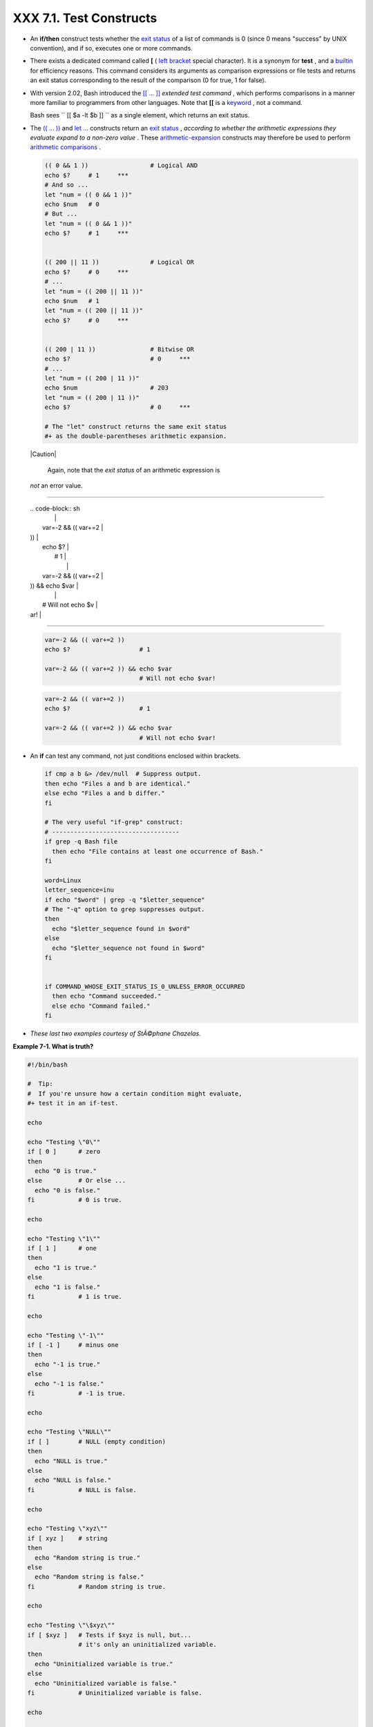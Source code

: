 
#########################
XXX  7.1. Test Constructs
#########################

-  An **if/then** construct tests whether the `exit
   status <exit-status.html#EXITSTATUSREF>`__ of a list of commands is 0
   (since 0 means "success" by UNIX convention), and if so, executes one
   or more commands.

-  There exists a dedicated command called **[** ( `left
   bracket <special-chars.html#LEFTBRACKET>`__ special character). It is
   a synonym for **test** , and a `builtin <internal.html#BUILTINREF>`__
   for efficiency reasons. This command considers its arguments as
   comparison expressions or file tests and returns an exit status
   corresponding to the result of the comparison (0 for true, 1 for
   false).

-  With version 2.02, Bash introduced the `[[ ...
   ]] <testconstructs.html#DBLBRACKETS>`__ *extended test command* ,
   which performs comparisons in a manner more familiar to programmers
   from other languages. Note that **[[** is a
   `keyword <internal.html#KEYWORDREF>`__ , not a command.

   Bash sees ``                 [[ $a -lt $b ]]               `` as a
   single element, which returns an exit status.

-

   The `(( ... )) <dblparens.html>`__ and `let
   ... <internal.html#LETREF>`__ constructs return an `exit
   status <exit-status.html#EXITSTATUSREF>`__ , *according to whether
   the arithmetic expressions they evaluate expand to a non-zero value*
   . These `arithmetic-expansion <arithexp.html#ARITHEXPREF>`__
   constructs may therefore be used to perform `arithmetic
   comparisons <comparison-ops.html#ICOMPARISON1>`__ .


   .. code-block:: sh

       (( 0 && 1 ))                 # Logical AND
       echo $?     # 1     ***
       # And so ...
       let "num = (( 0 && 1 ))"
       echo $num   # 0
       # But ...
       let "num = (( 0 && 1 ))"
       echo $?     # 1     ***


       (( 200 || 11 ))              # Logical OR
       echo $?     # 0     ***
       # ...
       let "num = (( 200 || 11 ))"
       echo $num   # 1
       let "num = (( 200 || 11 ))"
       echo $?     # 0     ***


       (( 200 | 11 ))               # Bitwise OR
       echo $?                      # 0     ***
       # ...
       let "num = (( 200 | 11 ))"
       echo $num                    # 203
       let "num = (( 200 | 11 ))"
       echo $?                      # 0     ***

       # The "let" construct returns the same exit status
       #+ as the double-parentheses arithmetic expansion.





   |Caution|

    Again, note that the *exit status* of an arithmetic expression is
   *not* an error value.

-------------------------------------------------------------------------------------

   | .. code-block:: sh
   |                          |
   |     var=-2 && (( var+=2  |
   | ))                       |
   |     echo $?              |
   |       # 1                |
   |                          |
   |     var=-2 && (( var+=2  |
   | )) && echo $var          |
   |                          |
   |       # Will not echo $v |
   | ar!                      |

-------------------------------------------------------------------------------------



   .. code-block:: sh

       var=-2 && (( var+=2 ))
       echo $?                   # 1

       var=-2 && (( var+=2 )) && echo $var
                                 # Will not echo $var!


   .. code-block:: sh

       var=-2 && (( var+=2 ))
       echo $?                   # 1

       var=-2 && (( var+=2 )) && echo $var
                                 # Will not echo $var!




-

   An **if** can test any command, not just conditions enclosed within
   brackets.


   .. code-block:: sh

       if cmp a b &> /dev/null  # Suppress output.
       then echo "Files a and b are identical."
       else echo "Files a and b differ."
       fi

       # The very useful "if-grep" construct:
       # -----------------------------------
       if grep -q Bash file
         then echo "File contains at least one occurrence of Bash."
       fi

       word=Linux
       letter_sequence=inu
       if echo "$word" | grep -q "$letter_sequence"
       # The "-q" option to grep suppresses output.
       then
         echo "$letter_sequence found in $word"
       else
         echo "$letter_sequence not found in $word"
       fi


       if COMMAND_WHOSE_EXIT_STATUS_IS_0_UNLESS_ERROR_OCCURRED
         then echo "Command succeeded."
         else echo "Command failed."
       fi



-  *These last two examples courtesy of StÃ©phane Chazelas.*


**Example 7-1. What is truth?**


.. code-block:: sh

    #!/bin/bash

    #  Tip:
    #  If you're unsure how a certain condition might evaluate,
    #+ test it in an if-test.

    echo

    echo "Testing \"0\""
    if [ 0 ]      # zero
    then
      echo "0 is true."
    else          # Or else ...
      echo "0 is false."
    fi            # 0 is true.

    echo

    echo "Testing \"1\""
    if [ 1 ]      # one
    then
      echo "1 is true."
    else
      echo "1 is false."
    fi            # 1 is true.

    echo

    echo "Testing \"-1\""
    if [ -1 ]     # minus one
    then
      echo "-1 is true."
    else
      echo "-1 is false."
    fi            # -1 is true.

    echo

    echo "Testing \"NULL\""
    if [ ]        # NULL (empty condition)
    then
      echo "NULL is true."
    else
      echo "NULL is false."
    fi            # NULL is false.

    echo

    echo "Testing \"xyz\""
    if [ xyz ]    # string
    then
      echo "Random string is true."
    else
      echo "Random string is false."
    fi            # Random string is true.

    echo

    echo "Testing \"\$xyz\""
    if [ $xyz ]   # Tests if $xyz is null, but...
                  # it's only an uninitialized variable.
    then
      echo "Uninitialized variable is true."
    else
      echo "Uninitialized variable is false."
    fi            # Uninitialized variable is false.

    echo

    echo "Testing \"-n \$xyz\""
    if [ -n "$xyz" ]            # More pedantically correct.
    then
      echo "Uninitialized variable is true."
    else
      echo "Uninitialized variable is false."
    fi            # Uninitialized variable is false.

    echo


    xyz=          # Initialized, but set to null value.

    echo "Testing \"-n \$xyz\""
    if [ -n "$xyz" ]
    then
      echo "Null variable is true."
    else
      echo "Null variable is false."
    fi            # Null variable is false.


    echo


    # When is "false" true?

    echo "Testing \"false\""
    if [ "false" ]              #  It seems that "false" is just a string ...
    then
      echo "\"false\" is true." #+ and it tests true.
    else
      echo "\"false\" is false."
    fi            # "false" is true.

    echo

    echo "Testing \"\$false\""  # Again, uninitialized variable.
    if [ "$false" ]
    then
      echo "\"\$false\" is true."
    else
      echo "\"\$false\" is false."
    fi            # "$false" is false.
                  # Now, we get the expected result.

    #  What would happen if we tested the uninitialized variable "$true"?

    echo

    exit 0





**Exercise.** Explain the behavior of `Example
7-1 <testconstructs.html#EX10>`__ , above.



.. code-block:: sh

    if [ condition-true ]
    then
       command 1
       command 2
       ...
    else  # Or else ...
          # Adds default code block executing if original condition tests false.
       command 3
       command 4
       ...
    fi





|Note|

When *if* and *then* are on same line in a condition test, a semicolon
must terminate the *if* statement. Both *if* and *then* are
`keywords <internal.html#KEYWORDREF>`__ . Keywords (or commands) begin
statements, and before a new statement on the same line begins, the old
one must terminate.

----------------------------------------------------------------------------------

| .. code-block:: sh
|                          |
|     if [ -x "$filename"  |
| ]; then                  |

----------------------------------------------------------------------------------



.. code-block:: sh

    if [ -x "$filename" ]; then


.. code-block:: sh

    if [ -x "$filename" ]; then





** Else if and elif**

 elif
    ``                   elif                 `` is a contraction for
    *else if* . The effect is to nest an inner if/then construct within
    an outer one.


    .. code-block:: sh

        if [ condition1 ]
        then
           command1
           command2
           command3
        elif [ condition2 ]
        # Same as else if
        then
           command4
           command5
        else
           default-command
        fi




 The ``             if test condition-true           `` construct is the
exact equivalent of ``             if [ condition-true ]           `` .
As it happens, the left bracket, **[** , is a *token* ` [1]
 <testconstructs.html#FTN.AEN3140>`__ which invokes the **test**
command. The closing right bracket, **]** , in an if/test should not
therefore be strictly necessary, however newer versions of Bash require
it.



|Note|

The **test** command is a Bash `builtin <internal.html#BUILTINREF>`__
which tests file types and compares strings. Therefore, in a Bash
script, **test** does *not* call the external
``         /usr/bin/test        `` binary, which is part of the
*sh-utils* package. Likewise, **[** does not call
``         /usr/bin/[        `` , which is linked to
``         /usr/bin/test        `` .

----------------------------------------------------------------------------------

| .. code-block:: sh
|                          |
|     bash$ type test      |
|     test is a shell buil |
| tin                      |
|     bash$ type '['       |
|     [ is a shell builtin |
|     bash$ type '[['      |
|     [[ is a shell keywor |
| d                        |
|     bash$ type ']]'      |
|     ]] is a shell keywor |
| d                        |
|     bash$ type ']'       |
|     bash: type: ]: not f |
| ound                     |
|                          |

----------------------------------------------------------------------------------


If, for some reason, you wish to use ``         /usr/bin/test        ``
in a Bash script, then specify it by full pathname.


.. code-block:: sh

    bash$ type test
    test is a shell builtin
    bash$ type '['
    [ is a shell builtin
    bash$ type '[['
    [[ is a shell keyword
    bash$ type ']]'
    ]] is a shell keyword
    bash$ type ']'
    bash: type: ]: not found



.. code-block:: sh

    bash$ type test
    test is a shell builtin
    bash$ type '['
    [ is a shell builtin
    bash$ type '[['
    [[ is a shell keyword
    bash$ type ']]'
    ]] is a shell keyword
    bash$ type ']'
    bash: type: ]: not found






**Example 7-2. Equivalence of *test* , ``        /usr/bin/test       ``
, [ ] , and ``        /usr/bin/[       ``**


.. code-block:: sh

    #!/bin/bash

    echo

    if test -z "$1"
    then
      echo "No command-line arguments."
    else
      echo "First command-line argument is $1."
    fi

    echo

    if /usr/bin/test -z "$1"      # Equivalent to "test" builtin.
    #  ^^^^^^^^^^^^^              # Specifying full pathname.
    then
      echo "No command-line arguments."
    else
      echo "First command-line argument is $1."
    fi

    echo

    if [ -z "$1" ]                # Functionally identical to above code blocks.
    #   if [ -z "$1"                should work, but...
    #+  Bash responds to a missing close-bracket with an error message.
    then
      echo "No command-line arguments."
    else
      echo "First command-line argument is $1."
    fi

    echo


    if /usr/bin/[ -z "$1" ]       # Again, functionally identical to above.
    # if /usr/bin/[ -z "$1"       # Works, but gives an error message.
    #                             # Note:
    #                               This has been fixed in Bash, version 3.x.
    then
      echo "No command-line arguments."
    else
      echo "First command-line argument is $1."
    fi

    echo

    exit 0






 The [[ ]] construct is the more versatile Bash version of [ ] . This is
the *extended test command* , adopted from *ksh88* .

\* \* \*

No filename expansion or word splitting takes place between [[ and ]] ,
but there is parameter expansion and command substitution.


.. code-block:: sh

    file=/etc/passwd

    if [[ -e $file ]]
    then
      echo "Password file exists."
    fi



Using the **[[ ... ]]** test construct, rather than **[ ... ]** can
prevent many logic errors in scripts. For example, the && , \|\| , < ,
and > operators work within a [[ ]] test, despite giving an error within
a [ ] construct.

*Arithmetic evaluation* of octal / hexadecimal constants takes place
automatically within a [[ ... ]] construct.


.. code-block:: sh

    # [[ Octal and hexadecimal evaluation ]]
    # Thank you, Moritz Gronbach, for pointing this out.


    decimal=15
    octal=017   # = 15 (decimal)
    hex=0x0f    # = 15 (decimal)

    if [ "$decimal" -eq "$octal" ]
    then
      echo "$decimal equals $octal"
    else
      echo "$decimal is not equal to $octal"       # 15 is not equal to 017
    fi      # Doesn't evaluate within [ single brackets ]!


    if [[ "$decimal" -eq "$octal" ]]
    then
      echo "$decimal equals $octal"                # 15 equals 017
    else
      echo "$decimal is not equal to $octal"
    fi      # Evaluates within [[ double brackets ]]!

    if [[ "$decimal" -eq "$hex" ]]
    then
      echo "$decimal equals $hex"                  # 15 equals 0x0f
    else
      echo "$decimal is not equal to $hex"
    fi      # [[ $hexadecimal ]] also evaluates!





.. code-block:: sh

    file=/etc/passwd

    if [[ -e $file ]]
    then
      echo "Password file exists."
    fi


.. code-block:: sh

    # [[ Octal and hexadecimal evaluation ]]
    # Thank you, Moritz Gronbach, for pointing this out.


    decimal=15
    octal=017   # = 15 (decimal)
    hex=0x0f    # = 15 (decimal)

    if [ "$decimal" -eq "$octal" ]
    then
      echo "$decimal equals $octal"
    else
      echo "$decimal is not equal to $octal"       # 15 is not equal to 017
    fi      # Doesn't evaluate within [ single brackets ]!


    if [[ "$decimal" -eq "$octal" ]]
    then
      echo "$decimal equals $octal"                # 15 equals 017
    else
      echo "$decimal is not equal to $octal"
    fi      # Evaluates within [[ double brackets ]]!

    if [[ "$decimal" -eq "$hex" ]]
    then
      echo "$decimal equals $hex"                  # 15 equals 0x0f
    else
      echo "$decimal is not equal to $hex"
    fi      # [[ $hexadecimal ]] also evaluates!


.. code-block:: sh

    file=/etc/passwd

    if [[ -e $file ]]
    then
      echo "Password file exists."
    fi


.. code-block:: sh

    # [[ Octal and hexadecimal evaluation ]]
    # Thank you, Moritz Gronbach, for pointing this out.


    decimal=15
    octal=017   # = 15 (decimal)
    hex=0x0f    # = 15 (decimal)

    if [ "$decimal" -eq "$octal" ]
    then
      echo "$decimal equals $octal"
    else
      echo "$decimal is not equal to $octal"       # 15 is not equal to 017
    fi      # Doesn't evaluate within [ single brackets ]!


    if [[ "$decimal" -eq "$octal" ]]
    then
      echo "$decimal equals $octal"                # 15 equals 017
    else
      echo "$decimal is not equal to $octal"
    fi      # Evaluates within [[ double brackets ]]!

    if [[ "$decimal" -eq "$hex" ]]
    then
      echo "$decimal equals $hex"                  # 15 equals 0x0f
    else
      echo "$decimal is not equal to $hex"
    fi      # [[ $hexadecimal ]] also evaluates!





|Note|

Following an **if** , neither the **test** command nor the test brackets
( [ ] or [[ ]] ) are strictly necessary.

----------------------------------------------------------------------------------

| .. code-block:: sh
|                          |
|     dir=/home/bozo       |
|                          |
|     if cd "$dir" 2>/dev/ |
| null; then   # "2>/dev/n |
| ull" hides error message |
| .                        |
|       echo "Now in $dir. |
| "                        |
|     else                 |
|       echo "Can't change |
|  to $dir."               |
|     fi                   |

----------------------------------------------------------------------------------


The "if COMMAND" construct returns the exit status of COMMAND.
Similarly, a condition within test brackets may stand alone without an
**if** , when used in combination with a `list
construct <list-cons.html#LISTCONSREF>`__ .

----------------------------------------------------------------------------------

| .. code-block:: sh
|                          |
|     var1=20              |
|     var2=22              |
|     [ "$var1" -ne "$var2 |
| " ] && echo "$var1 is no |
| t equal to $var2"        |
|                          |
|     home=/home/bozo      |
|     [ -d "$home" ] || ec |
| ho "$home directory does |
|  not exist."             |

----------------------------------------------------------------------------------



.. code-block:: sh

    dir=/home/bozo

    if cd "$dir" 2>/dev/null; then   # "2>/dev/null" hides error message.
      echo "Now in $dir."
    else
      echo "Can't change to $dir."
    fi


.. code-block:: sh

    var1=20
    var2=22
    [ "$var1" -ne "$var2" ] && echo "$var1 is not equal to $var2"

    home=/home/bozo
    [ -d "$home" ] || echo "$home directory does not exist."


.. code-block:: sh

    dir=/home/bozo

    if cd "$dir" 2>/dev/null; then   # "2>/dev/null" hides error message.
      echo "Now in $dir."
    else
      echo "Can't change to $dir."
    fi


.. code-block:: sh

    var1=20
    var2=22
    [ "$var1" -ne "$var2" ] && echo "$var1 is not equal to $var2"

    home=/home/bozo
    [ -d "$home" ] || echo "$home directory does not exist."




 The `(( )) construct <dblparens.html>`__ expands and evaluates an
arithmetic expression. If the expression evaluates as zero, it returns
an `exit status <exit-status.html#EXITSTATUSREF>`__ of 1 , or "false" .
A non-zero expression returns an exit status of 0 , or "true" . This is
in marked contrast to using the **test** and [ ] constructs previously
discussed.


**Example 7-3. Arithmetic Tests using (( )) **


.. code-block:: sh

    #!/bin/bash
    # arith-tests.sh
    # Arithmetic tests.

    # The (( ... )) construct evaluates and tests numerical expressions.
    # Exit status opposite from [ ... ] construct!

    (( 0 ))
    echo "Exit status of \"(( 0 ))\" is $?."         # 1

    (( 1 ))
    echo "Exit status of \"(( 1 ))\" is $?."         # 0

    (( 5 > 4 ))                                      # true
    echo "Exit status of \"(( 5 > 4 ))\" is $?."     # 0

    (( 5 > 9 ))                                      # false
    echo "Exit status of \"(( 5 > 9 ))\" is $?."     # 1

    (( 5 == 5 ))                                     # true
    echo "Exit status of \"(( 5 == 5 ))\" is $?."    # 0
    # (( 5 = 5 ))  gives an error message.

    (( 5 - 5 ))                                      # 0
    echo "Exit status of \"(( 5 - 5 ))\" is $?."     # 1

    (( 5 / 4 ))                                      # Division o.k.
    echo "Exit status of \"(( 5 / 4 ))\" is $?."     # 0

    (( 1 / 2 ))                                      # Division result < 1.
    echo "Exit status of \"(( 1 / 2 ))\" is $?."     # Rounded off to 0.
                                                     # 1

    (( 1 / 0 )) 2>/dev/null                          # Illegal division by 0.
    #           ^^^^^^^^^^^
    echo "Exit status of \"(( 1 / 0 ))\" is $?."     # 1

    # What effect does the "2>/dev/null" have?
    # What would happen if it were removed?
    # Try removing it, then rerunning the script.

    # ======================================= #

    # (( ... )) also useful in an if-then test.

    var1=5
    var2=4

    if (( var1 > var2 ))
    then #^      ^      Note: Not $var1, $var2. Why?
      echo "$var1 is greater than $var2"
    fi     # 5 is greater than 4

    exit 0





Notes
~~~~~


` [1]  <testconstructs.html#AEN3140>`__

 A *token* is a symbol or short string with a special meaning attached
to it (a `meta-meaning <x17129.html#METAMEANINGREF>`__ ). In Bash,
certain tokens, such as **[** and `.
(dot-command) <special-chars.html#DOTREF>`__ , may expand to *keywords*
and commands.



